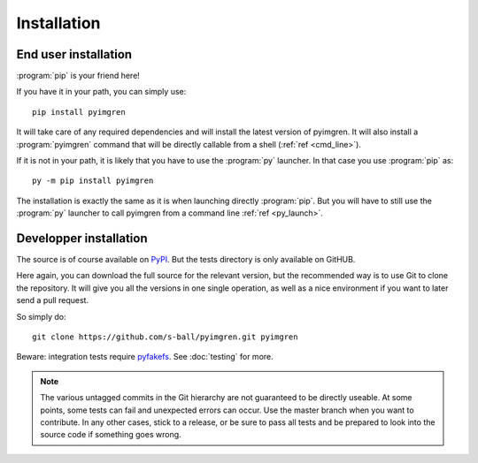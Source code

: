 Installation
============

End user installation
---------------------

:program:`pip` is your friend here!

If you have it in your path, you can simply use::

    pip install pyimgren

It will take care of any required dependencies and will install the latest version of pyimgren. It will also install a :program:`pyimgren` command that will be directly callable from a shell (:ref:`ref <cmd_line>`).

If it is not in your path, it is likely that you have to use the :program:`py` launcher. In that case you use :program:`pip` as::

    py -m pip install pyimgren

The installation is exactly the same as it is when launching directly :program:`pip`. But you will have to still use the :program:`py` launcher to call pyimgren from a command line :ref:`ref <py_launch>`.

Developper installation
-----------------------

The source is of course available on `PyPI <https://pypi.org/project/pyimgren/#files>`_. But the tests directory is only available on GitHUB.

Here again, you can download the full source for the relevant version, but the recommended way is to use Git to clone the repository. It will give you all the versions in one single operation, as well as a nice environment if you want  to later send a pull request.

So simply do::

    git clone https://github.com/s-ball/pyimgren.git pyimgren

Beware: integration tests require `pyfakefs <https://pypi.org/project/pyfakefs>`_. See :doc:`testing` for more.

.. note::
  The various untagged commits in the Git hierarchy are not guaranteed to be directly useable. At some points, some tests can fail and unexpected errors can occur. Use the master branch when you want to contribute. In any other cases, stick to a release, or be sure to pass all tests and be prepared to look into the source code if something goes wrong.
